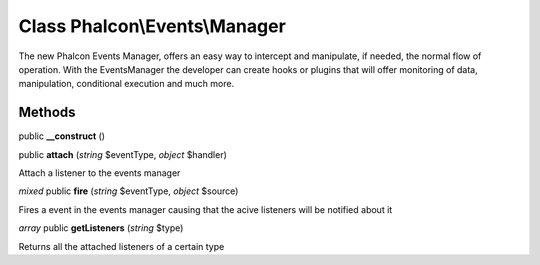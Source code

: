Class **Phalcon\\Events\\Manager**
==================================

The new Phalcon Events Manager, offers an easy way to intercept and manipulate, if needed, the normal flow of operation. With the EventsManager the developer can create hooks or plugins that will offer monitoring of data, manipulation, conditional execution and much more.


Methods
---------

public **__construct** ()

public **attach** (*string* $eventType, *object* $handler)

Attach a listener to the events manager



*mixed* public **fire** (*string* $eventType, *object* $source)

Fires a event in the events manager causing that the acive listeners will be notified about it



*array* public **getListeners** (*string* $type)

Returns all the attached listeners of a certain type



